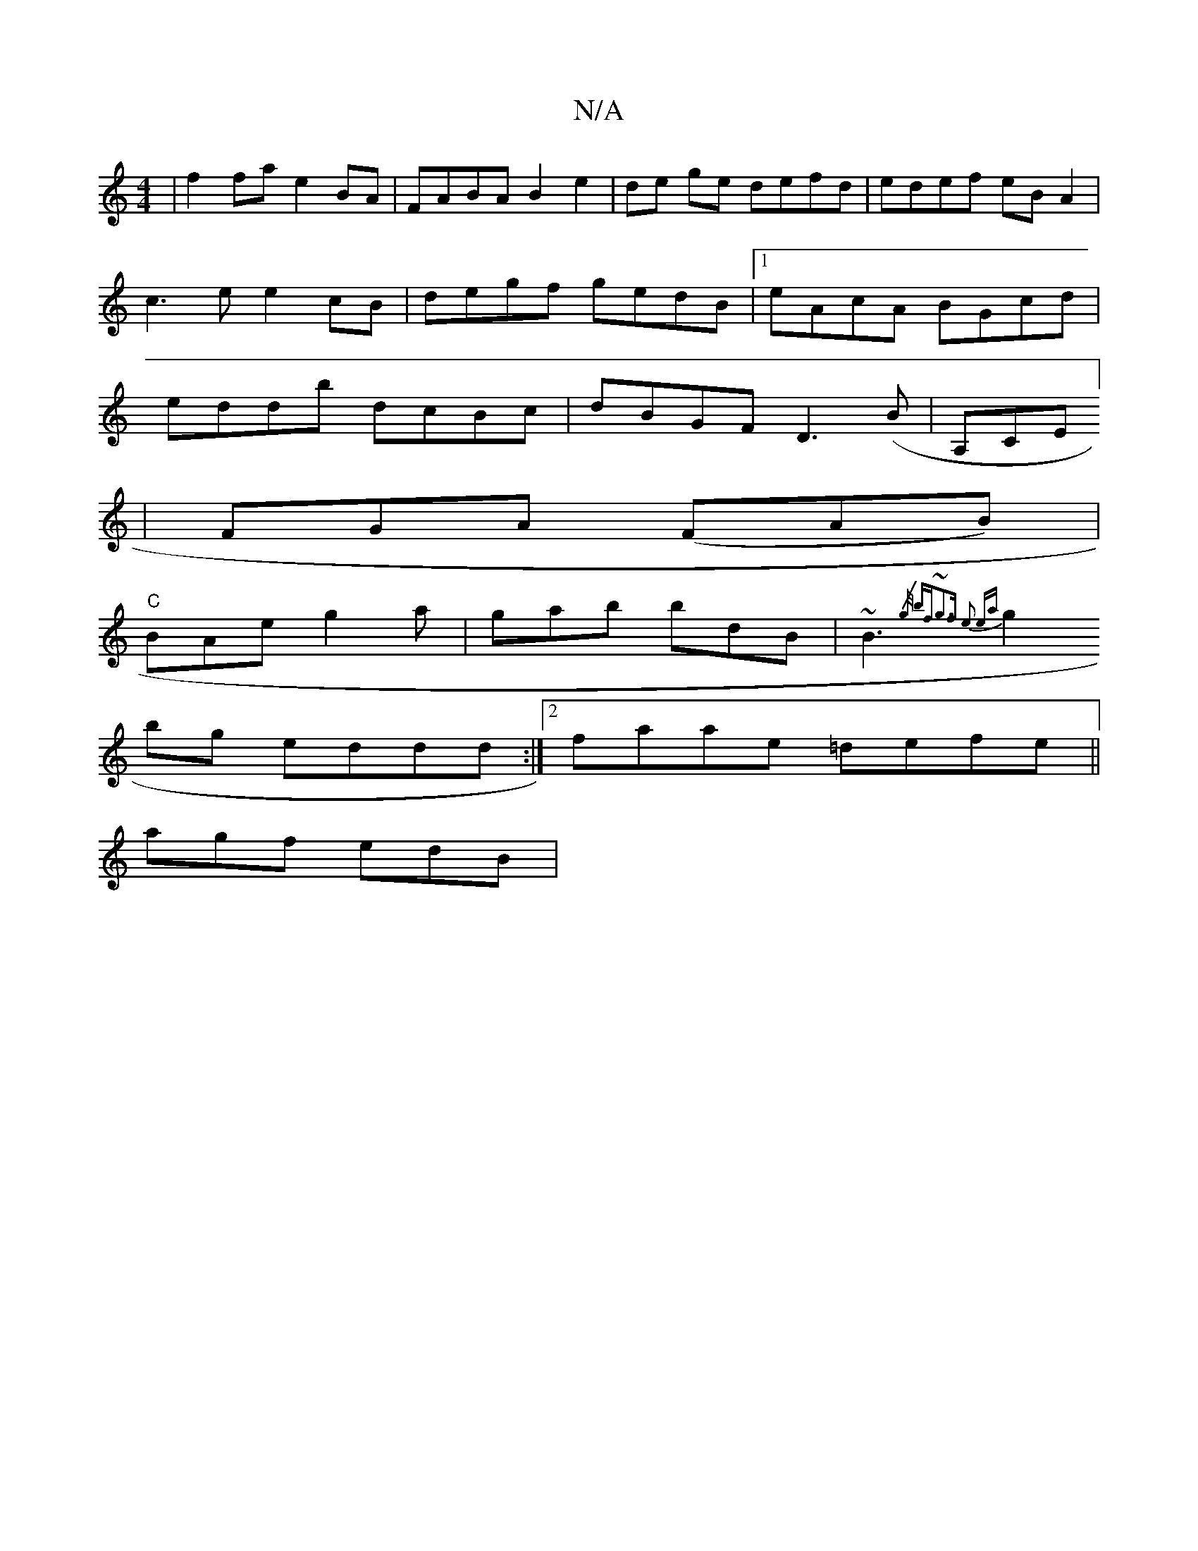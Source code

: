 X:1
T:N/A
M:4/4
R:N/A
K:Cmajor
|f2fa e2BA|FABA B2e2|de ge defd | edef eB A2 | c3e e2cB| degf gedB|1 eAcA BGcd|eddb dcBc|dBGF D3(B|A,CE] [
|FGA (FAB) |
"C"BAe g2a | gab bdB |~B3 {/g/ bf|~g3f e2 ea|
g2bg eddd:|2 faae =defe||
agf edB|